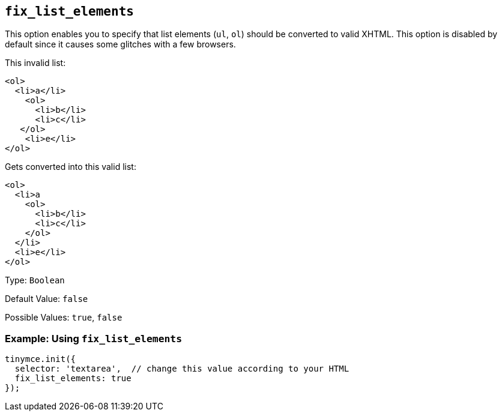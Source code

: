 [[fix_list_elements]]
== `+fix_list_elements+`

This option enables you to specify that list elements (`+ul+`, `+ol+`) should be converted to valid XHTML. This option is disabled by default since it causes some glitches with a few browsers.

This invalid list:

[source,html]
----
<ol>
  <li>a</li>
    <ol>
      <li>b</li>
      <li>c</li>
   </ol>
    <li>e</li>
</ol>
----

Gets converted into this valid list:

[source,html]
----
<ol>
  <li>a
    <ol>
      <li>b</li>
      <li>c</li>
    </ol>
  </li>
  <li>e</li>
</ol>
----

Type: `+Boolean+`

Default Value: `+false+`

Possible Values: `+true+`, `+false+`

=== Example: Using `+fix_list_elements+`

[source,js]
----
tinymce.init({
  selector: 'textarea',  // change this value according to your HTML
  fix_list_elements: true
});
----
